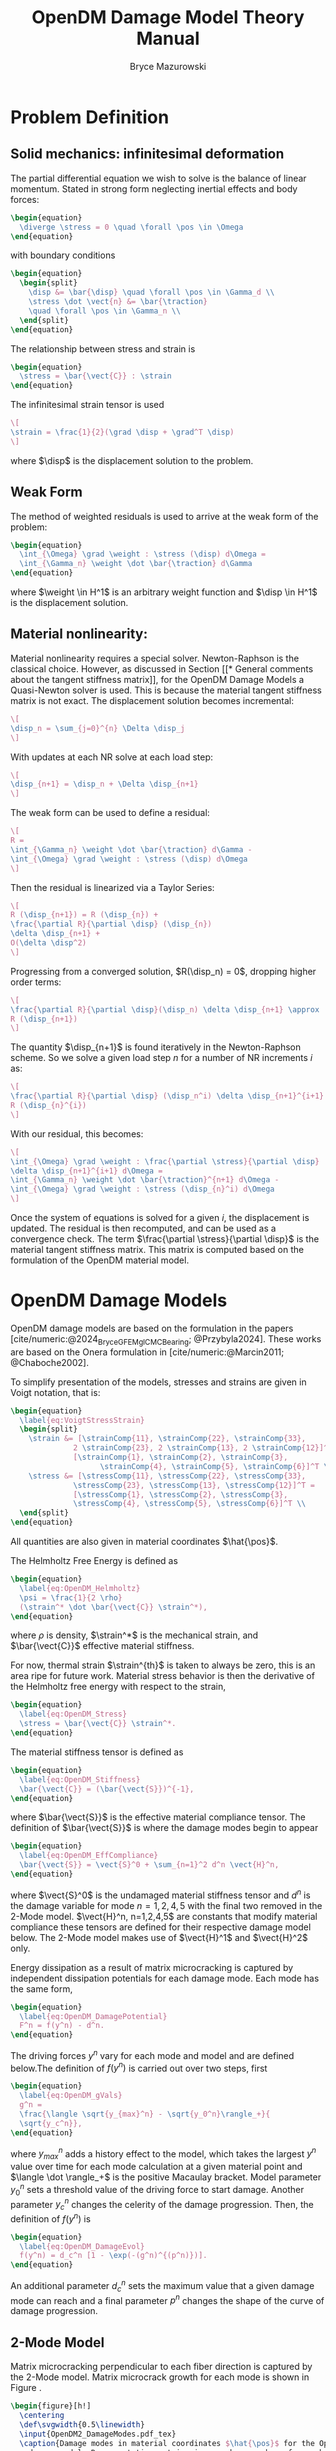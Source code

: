 #+TITLE: OpenDM Damage Model Theory Manual
#+AUTHOR: Bryce Mazurowski
#+EMAIL: brycepm2@gmail.com
#+OPTIONS: toc:nil
#+LATEX_HEADER: \usepackage{bpmResearchPaper}
#+LATEX_HEADER: \setlength{\parindent}{0pt}
#+LATEX_HEADER: \setlength{\parskip}{5pt}
#+BIBLIOGRAPHY: references_opendm.bib
#+CITE_EXPORT: basic numeric

* Problem Definition
** Solid mechanics: infinitesimal deformation
The partial differential equation we wish to solve is the balance of
linear momentum. Stated in strong form neglecting inertial effects and
body forces:
#+begin_src latex
  \begin{equation}
    \diverge \stress = 0 \quad \forall \pos \in \Omega
  \end{equation}
#+end_src
with boundary conditions
#+begin_src latex
  \begin{equation}
    \begin{split}
      \disp &= \bar{\disp} \quad \forall \pos \in \Gamma_d \\
      \stress \dot \vect{n} &= \bar{\traction}
      \quad \forall \pos \in \Gamma_n \\
    \end{split}
  \end{equation}
#+end_src
The relationship between stress and strain is
#+begin_src latex
  \begin{equation}
    \stress = \bar{\vect{C}} : \strain
  \end{equation}
#+end_src
The infinitesimal strain tensor is used
#+begin_src latex
\[
\strain = \frac{1}{2}(\grad \disp + \grad^T \disp)
\]
#+end_src
where $\disp$ is the displacement solution to the problem.
** Weak Form
The method of weighted residuals is used to arrive at the weak form of
the problem:
#+begin_src latex
  \begin{equation}
    \int_{\Omega} \grad \weight : \stress (\disp) d\Omega =
    \int_{\Gamma_n} \weight \dot \bar{\traction} d\Gamma
  \end{equation}
#+end_src
where $\weight \in H^1$ is an arbitrary weight function and
$\disp \in H^1$ is the displacement solution.
** Material nonlinearity:
Material nonlinearity requires a special solver. Newton-Raphson is the
classical choice. However, as discussed in Section [[* General comments
about the tangent stiffness matrix]], for the OpenDM Damage Models a
Quasi-Newton solver is used. This is because the material tangent stiffness
matrix is not exact. The displacement solution becomes incremental:
#+begin_src latex
\[
\disp_n = \sum_{j=0}^{n} \Delta \disp_j
\]
#+end_src
With updates at each NR solve at each load step:
#+begin_src latex
\[
\disp_{n+1} = \disp_n + \Delta \disp_{n+1}
\]
#+end_src
The weak form can be used to define a residual:
#+begin_src latex
  \[
  R = 
  \int_{\Gamma_n} \weight \dot \bar{\traction} d\Gamma -
  \int_{\Omega} \grad \weight : \stress (\disp) d\Omega
  \]
#+end_src
Then the residual is linearized via a Taylor Series:
#+begin_src latex
\[
R (\disp_{n+1}) = R (\disp_{n}) +
\frac{\partial R}{\partial \disp} (\disp_{n})
\delta \disp_{n+1} +
O(\delta \disp^2)
\]
#+end_src
Progressing from a converged solution, $R(\disp_n) = 0$, dropping
higher order terms:
#+begin_src latex
\[
\frac{\partial R}{\partial \disp}(\disp_n) \delta \disp_{n+1} \approx 
R (\disp_{n+1})
\]
#+end_src
The quantity $\disp_{n+1}$ is found iteratively in the Newton-Raphson
scheme. So we solve a given load step $n$ for a number of NR
increments $i$ as:
#+begin_src latex
\[
\frac{\partial R}{\partial \disp} (\disp_n^i) \delta \disp_{n+1}^{i+1} =
R (\disp_{n}^{i})
\]
#+end_src
With our residual, this becomes:
#+begin_src latex
  \[
  \int_{\Omega} \grad \weight : \frac{\partial \stress}{\partial \disp}
  \delta \disp_{n+1}^{i+1} d\Omega =
  \int_{\Gamma_n} \weight \dot \bar{\traction}^{n+1} d\Omega -
  \int_{\Omega} \grad \weight : \stress (\disp_{n}^i) d\Omega 
  \]
#+end_src
Once the system of equations is solved for a given $i$, the
displacement is updated. The residual is then recomputed, and can be
used as a convergence check. The term $\frac{\partial
\stress}{\partial \disp}$ is the material tangent stiffness
matrix. This matrix is computed based on the formulation of the OpenDM
material model.

* OpenDM Damage Models
OpenDM damage models are based on the formulation in the papers
[cite/numeric:@2024_Bryce_GFEMgl_CMCBearing; @Przybyla2024]. These works are
based on the Onera formulation in [cite/numeric:@Marcin2011; @Chaboche2002].

To simplify presentation of the models, stresses and strains are given
in Voigt notation, that is:
#+begin_src latex
  \begin{equation}
    \label{eq:VoigtStressStrain}
    \begin{split}
      \strain &= [\strainComp{11}, \strainComp{22}, \strainComp{33},
                2 \strainComp{23}, 2 \strainComp{13}, 2 \strainComp{12}]^T =
                [\strainComp{1}, \strainComp{2}, \strainComp{3},
                      \strainComp{4}, \strainComp{5}, \strainComp{6}]^T \\
      \stress &= [\stressComp{11}, \stressComp{22}, \stressComp{33},
                \stressComp{23}, \stressComp{13}, \stressComp{12}]^T =
                [\stressComp{1}, \stressComp{2}, \stressComp{3},
                \stressComp{4}, \stressComp{5}, \stressComp{6}]^T \\
    \end{split}
  \end{equation}
#+end_src
All quantities are also given in material coordinates $\hat{\pos}$.

The Helmholtz Free Energy is defined as
#+begin_src latex
\begin{equation}
  \label{eq:OpenDM_Helmholtz}
  \psi = \frac{1}{2 \rho}
  (\strain^* \dot \bar{\vect{C}} \strain^*),
\end{equation}
#+end_src
where $\rho$ is density, $\strain^*$ is the mechanical strain,
and $\bar{\vect{C}}$ effective material stiffness.

For now, thermal strain $\strain^{th}$ is taken to always be
zero, this is an area ripe for future work. Material stress behavior
is then the derivative of the Helmholtz free energy with respect to
the strain,
#+begin_src latex
\begin{equation}
  \label{eq:OpenDM_Stress}
  \stress = \bar{\vect{C}} \strain^*.
\end{equation}
#+end_src
The material stiffness tensor is defined as
#+begin_src latex
\begin{equation}
  \label{eq:OpenDM_Stiffness}
  \bar{\vect{C}} = (\bar{\vect{S}})^{-1},
\end{equation}
#+end_src
where $\bar{\vect{S}}$ is the effective material compliance
tensor. The definition of $\bar{\vect{S}}$ is where the damage modes
begin to appear 
#+begin_src latex
\begin{equation}
  \label{eq:OpenDM_EffCompliance}
  \bar{\vect{S}} = \vect{S}^0 + \sum_{n=1}^2 d^n \vect{H}^n,
\end{equation}
#+end_src
where $\vect{S}^0$ is the undamaged material stiffness tensor and
$d^n$ is the damage variable for mode $n=1,2,4,5$ with the final two
removed in the 2-Mode model. $\vect{H}^n, n=1,2,4,5$ are constants
that modify material compliance these tensors are defined for their
respective damage model below. The 2-Mode model makes use of
$\vect{H}^1$ and $\vect{H}^2$ only.

Energy dissipation as a result of matrix microcracking is captured by
independent dissipation potentials for each damage mode. Each mode has
the same form,
#+begin_src latex
\begin{equation}
  \label{eq:OpenDM_DamagePotential}
  F^n = f(y^n) - d^n.
\end{equation}
#+end_src
The driving forces $y^n$ vary for each mode and model and are defined
below.The definition of $f(y^n)$ is carried out over two steps, first
#+begin_src latex
\begin{equation}
  \label{eq:OpenDM_gVals}
  g^n =
  \frac{\langle \sqrt{y_{max}^n} - \sqrt{y_0^n}\rangle_+}{
  \sqrt{y_c^n}},
\end{equation}
#+end_src
where $y_{max}^n$ adds a history effect to the model, which takes the
largest $y^n$ value over time for each mode calculation at a given
material point and $\langle \dot \rangle_+$ is the positive Macaulay
bracket. Model parameter $y_0^n$ sets a threshold
value of the driving force to start damage. Another parameter $y_c^n$
changes the celerity of the damage progression. Then, the definition
of $f(y^n)$ is
#+begin_src latex
\begin{equation}
  \label{eq:OpenDM_DamageEvol}
  f(y^n) = d_c^n [1 - \exp(-(g^n)^{(p^n)})].
\end{equation}
#+end_src
An additional parameter $d_c^n$ sets the maximum value that a given
damage mode can reach and a final parameter $p^n$ changes the shape of
the curve of damage progression.

** 2-Mode Model
Matrix microcracking perpendicular to each fiber direction is captured
by the 2-Mode model. Matrix microcrack growth for each mode is shown
in Figure \ref{fig:OpenDM2_DamageModes}.
#+begin_src latex
\begin{figure}[h!]
  \centering
  \def\svgwidth{0.5\linewidth}
  \input{OpenDM2_DamageModes.pdf_tex}
  \caption{Damage modes in material coordinates $\hat{\pos}$ for the OpenDM 2-Mode
    damage model. Representative matrix microcracks are shown for each
    damage mode.}
  \label{fig:OpenDM2_DamageModes}
\end{figure}
#+end_src
The definition of $\vect{H}^1$ and $\vect{H}^2$ is
#+begin_src latex
\begin{equation}
  \label{eq:OpenDM2_HTens}
  \vect{H}^1 =
  \begin{bmatrix}
    \eta^1 h_1^1 S_{11}^0 & 0 & 0 & 0 & 0 & 0 \\
    0 & 0 & 0 & 0 & 0 & 0 \\
    0 & 0 & 0 & 0 & 0 & 0 \\
    0 & 0 & 0 & 0 & 0 & 0 \\
    0 & 0 & 0 & 0 & h_3^1 S_{55}^0 & 0 \\
    0 & 0 & 0 & 0 & 0 & h_2^1 S_{66}^0 \\
  \end{bmatrix}, \
  %
  \vect{H}^2 =
  \begin{bmatrix}
    0 & 0 & 0 & 0 & 0 & 0 \\
    0 & \eta^2 h_1^2 S_{22} & 0 & 0 & 0 & 0 \\
    0 & 0 & 0 & 0 & 0 & 0 \\
    0 & 0 & 0 & h_3^2 S_{44} & 0 & 0 \\
    0 & 0 & 0 & 0 & 0 & 0 \\
    0 & 0 & 0 & 0 & 0 & h_2^2 S_{66} \\
  \end{bmatrix},
\end{equation}
#+end_src
where $h_1^n$, $h_2^n$, and $h_3^n$ are model parameters that scale
the effect of each fracture mode on material compliance for damage
mode $n$. The nonzero parts of $\vect{H}^n$ represent effect of Mode
I, II, III microcrack growth associated with each mode. Microcrack
closure is captured by the function $\eta^n$ for each mode $n$. In
[cite/numeric:@Marcin2011], a progressive deactivation rule is used to
represent microcracks closing at different times. Here a simple on-off
function based on the current strain is used
#+begin_src latex
\begin{equation}
  \label{eq:DamageDeactivation}
  \eta^n = 
  \begin{cases}
    1 & \strain^n \geq 0 \\
    0 & else
  \end{cases},
\end{equation}
#+end_src
where $\strain^n$ is the normal strain associated with Mode I fracture
for each damage mode. In Equation (\ref{eq:OpenDM2_HTens}), there is
only damage deactivation for Mode I. This is consistent with closed
cracks, as shear stresses (Mode II and III) can still affect the
stiffness under compressive normal loads.

The driving forces for modes $1$ and $2$ are then
#+begin_src latex
\begin{equation}
  \label{eq:OpenDM2_DrivingForces}
  \begin{split}
    y^1 &= \frac{1}{2} (
    \varepsilon_{1}^+ C^0_{11} \varepsilon_{1}^+ + 
    b_2 \varepsilon_{5} C^0_{55} \varepsilon_{5} + 
    b_1 \varepsilon_{6} C^0_{66} \varepsilon_{6} ), \\ 
    y^2 &= \frac{1}{2} (
    \varepsilon_{2}^+ C^0_{22} \varepsilon_{2}^+ + 
    b_2 \varepsilon_{4} C^0_{44} \varepsilon_{4} + 
    b_1 \varepsilon_{6} C^0_{66} \varepsilon_{6} ), \\ 
  \end{split}
\end{equation}
#+end_src
where $\vect{C}^0$ is the undamaged stiffness tensor and $b_i, i=1,2$, are
mode-specific shear coupling parameters that increase the effect shear
strains have on damage growth.

The quantities $\strainComp{1}^+$ and $\strainComp{2}^+$ indicate the
positive part of the normal strain. A Macaulay bracket is used to
calculate this for each strain component. This assures that
compressive normal force does not contribute to the driving force for
either damage mode, which is consistent with microcrack closure.

** 4-Mode Model
In the 4-mode model, the first two damage modes represent the same
type of microcracking as in the previous model. The additional two
capture matrix microcracks that are oriented $45^\circ$ in either
direction from the fiber direction. The four damage modes are shown in
Figure \ref{fig:OpenDM4_DamageModes}.
#+begin_src latex
\begin{figure}[h!]
  \centering
  \def\svgwidth{0.8\linewidth}
  \input{OpenDM4_DamageModes.pdf_tex}
  \caption{Damage modes in material coordinates $\hat{\pos}$ for the OpenDM 4-Mode
    damage model. Representative matrix microcracks are shown for each
    damage mode.}
  \label{fig:OpenDM4_DamageModes}
\end{figure}
#+end_src

The definition of $\vect{H}^1$ and $\vect{H}^2$ from
Equation (\ref{eq:OpenDM2_HTens}) are used again. For $d^4$ and $d^5$,
a new definition is given. Since this damage is not aligned with the
material coordinates, the compliance tensor is not orthotropic, but
anisotropic. A rotated compliance tensor $\bar{\vect{S}}$ is used,
transformed either by a $45^\circ$ rotation about the $\hat{\pos}_3$
axis for $d^4$ or a $-45^\circ$ rotation about the $\hat{\pos}_3$ axis
for $d^5$. The tensors $\hat{\vect{H}}^n, n = 4,5$ is defined in the
respective coordinate system as
#+begin_src latex
\begin{equation}
  \label{eq:OpenDM4_HTens}
  \bar{\vect{H}}^n =
  \begin{bmatrix}
    \eta^n h_1^n \bar{S}_{11}^0 & 0 & 0 & 0 & h_4^n \bar{S}_{15}^0 & h_4^n \bar{S}_{16}^0 \\
    0 & 0 & 0 & 0 & 0 & 0 \\
    0 & 0 & 0 & 0 & 0 & 0 \\
    0 & 0 & 0 & 0 & 0 & 0 \\
    h_4^n \bar{S}_{15}^0 & 0 & 0 & 0 & h_3^n \bar{S}_{55}^0 & 0 \\
    h_4^n \bar{S}_{16}^0 & 0 & 0 & 0 & 0 & h_2^n \bar{S}_{66}^0 \\
  \end{bmatrix},
\end{equation}
#+end_src
where $\bar{\vect{S}}^0$ is the undamaged compliance tensor in damage
coordinates. $\bar{\vect{H}}^n$ needs to be transformed back to material
coordinates before use. With a proper transformation matrix
$\vect{T}^n$ for the corresponding damage mode coordinate
system, $\vect{H}^n, n = 4,5$ is defined as
#+begin_src latex
\begin{equation}
  \label{eq:OpenDM4_HTrans}
  \vect{H}^n = \vect{T}^{\vect{S},n} \bar{\vect{H}}^n (\vect{T}^{\vect{S},n})^T
\end{equation}
#+end_src
where $h_1^n$, $h_2^n$, $h_3^n$, and $h_4^n$ are model parameters that scale
the effect of each fracture mode on material compliance for damage
mode $n$ and $\vect{T}^{\vect{S},n}$ is the transformation from the
compliance tensor that transforms from the damage coordiantes to
material coordinates. The additional parameter $h_4^n$, which captures
the now nonzero contribution to Mode II and III fracture from the
rotated compliance tensor. The $\vect{H}^n$ matrices represent the
same effects as in the 2-Mode model, that is increased compliance from
Mode I, II, and III fracture. Equation (\ref{eq:DamageDeactivation})
is again used to capture microcrack closure for each mode. In the
$d^4$ and $d^5$ case, the normal strain in the rotated coordinates are
used to turn the damage on or off. 

The driving forces for this model are considerably more
complicated. They are defined in two steps, the first is a strain
energy type quantity 
#+begin_src latex
\begin{equation}
  \label{eq:OpenDM4_DrivingForceSE}
  \begin{split}
    z_1 &= \frac{1}{2} ( \strainComp{1}^{d^{1+}} \vect{C}_{11}^0 \strainComp{1}^{d^{1+}} + 
          b_2 \strainComp{5}^{d^{1+}} \vect{C}_{55}^0 \strainComp{5}^{d^{1+}} + 
          b_1 \strainComp{6}^{d^{1+}} \vect{C}_{66}^0 \strainComp{6}^{d^{1+}} ), \\  
    z_2 &= \frac{1}{2} ( \strainComp{2}^{d^{2+}} \vect{C}_{11}^0 \strainComp{1}^{d^{2+}} + 
          b_2 \strainComp{4}^{d^{2+}} \vect{C}_{44}^0 \strainComp{4}^{d^{2+}} + 
          b_1 \strainComp{6}^{d^{2+}} \vect{C}_{66}^0 \strainComp{6}^{d^{2+}} ), \\
    z_6 &= \frac{1}{4} ( \strainComp{1}^{d^{1+}} \vect{C}_{11}^0 \strainComp{6}^{d^{1+}} + 
          \strainComp{2}^{d^{2+}} \vect{C}_{22}^0 \strainComp{6}^{d^{2+}} + 
          b_3 \vect{C}_{66}^0 (\strainComp{6}^{d^{1+}} \strainComp{1}^{d^{1+}} +
          \strainComp{6}^{d^{2+}} \strainComp{2}^{d^{2+}} ),
  \end{split}
\end{equation}
#+end_src
where $\strain^{d^{1+}}$ and $\strain^{d^{2+}}$ are the positive parts
of the strain tensor for the $d^1$ and $d^2$ modes, and $b_3$ is an
additional parameter to control the effect of shear coupling in
driving damage. Each mode's strain decomposition is
#+begin_src latex
\begin{equation}
  \label{eq:OpenDM4_StrainSplit}
  \begin{split}
    \strain^{d^1} &= [\strainComp{1}, 0, 0, \strainComp{5}, \strainComp{6}]^T \\
    \strain^{d^2} &= [0, \strainComp{2}, 0, \strainComp{4}, 0, \strainComp{6}]^T. \\
  \end{split}
\end{equation}
#+end_src
A Macaulay bracket on the eigenvalues of the strain is used to compute
the positive part of the strain, as discussed in
[cite/numeric:@Murakami2012]. The calculation is as follows
#+begin_src latex
\begin{equation}
  \label{eq:OpenDM4_PosPartStrain}
  \strainComp{i}^+ = P_{ij} \langle \hat{\strainComp{j}} \rangle_+,
\end{equation}
#+end_src
where $\hat{\strain}$ is the vector of eigenvalues of the strain
tensor and $\vect{P}$ is the projection tensor that transforms strain
from the spectral basis to the material basis.

The driving forces used in Equation (\ref{eq:OpenDM_DamagePotential})
are then
#+begin_src latex
\begin{equation}
  \label{eq:OpenDM4_DrivingForces}
  \begin{split}
    y^1 &= z_1 - |z_6| \\ 
    y^2 &= z_2 - |z_6| \\ 
    y^4 &= \langle z_6 \rangle_+ \\ 
    y^5 &= \langle z_6 \rangle_- \\ 
  \end{split}
\end{equation}
#+end_src

** Tangent Stiffness Tensor
For both the 2-Mode and 4-Mode models, the numerical tangent stiffness
tensor is used. The analytical tangent is certainly tractable for the
2-Mode model, but the 4-Mode model is quite complicated. In the 4-Mode
model, behavior depends on the eigenvalues, which requires a
transformation. The transformation matrix then depends on the
eigenvectors. To simplify this process, the numerical tangent is used.

The numerical tangent is based on a Taylor series approximation of the
stress field
#+begin_src latex
\begin{equation}
  \label{eq:OpenDM_TaylorStress}
  \stressComp{i} (\strain + \delta \strainComp{j}) =
  \stressComp{i} (\strain) +
  \frac{\partial \stressComp{i}}{\partial \strainComp{j}} (\strain)
  (\delta \strainComp{j}) + O(\delta \strainComp{j}^2),
\end{equation}
#+end_src
where there is a bit of notation abuse in
$\strain + \delta \strainComp{j}$, which is meant to represent the
current strain perturbed in the $j$-th component by a magnitude of
$\delta \strainComp{}$.

Equation~(\ref{eq:OpenDM_TaylorStress}) is then rearranged to get the
tangent stiffness tensor $\vect{C}^{tan}$
#+begin_src latex
\begin{equation}
  \label{eq:OpenDM_NumTang}
  \vect{C}_{ij}^{tan} = \frac{\partial \stressComp{i}}{\partial \strainComp{j}} =
  \frac{\stressComp{i} (\strain + \delta \strainComp{j}) - \stressComp{i} (\strain)}{
    \delta \strainComp{}}.
\end{equation}
#+end_src
In words, for each perturbation of strain the difference in stress
response is calculated, and then normalized by the magnitude of
the perturbation. Each strain perturbation corresponds to a column of
the tangent stiffness tensor.

Both the 2-Mode and 4-Mode tangent tensor can be nonsymmetric. This is
quite cumbersome to deal with numerically, in terms of solver time and
memory, so the tangent is symmetrized
#+begin_src latex
\begin{equation}
  \label{eq:OpenDM_SymTang}
  \hat{\vect{C}}^{tan} = \frac{1}{2} (\vect{C}^{tan} + (\vect{C}^{tan})^T).
\end{equation}
#+end_src
This does mean that the tangent stiffness tensor is not exact, and
thus a Newton-Raphson solver becomes a quasi-newton solver. Also, this
generally has some effect on the convergence of the system, but the
symmetrized tensor likely makes up for this with a quicker and less
memory-dense solver. 

*** General comments about the tangent stiffness matrix
Both the 2-Mode and 4-Mode tangent tensor can be nonsymmetric. This is
quite cumbersome to deal with numerically, in terms of solver time and
memory, so the tangent is symmetrized
#+begin_src latex
\begin{equation}
  \label{eq:OpenDM_SymTang}
  \hat{\vect{C}}^{tan} = \frac{1}{2} (\vect{C}^{tan} + (\vect{C}^{tan})^T).
\end{equation}
#+end_src
This does mean that the tangent stiffness tensor is not exact, and
thus a Newton-Raphson solver becomes a quasi-newton solver. Also, this
generally has some effect on the convergence of the system, but the
symmetrized tensor likely makes up for this with a quicker and less
memory-dense solver. 

In the numerical explorations of the 2-Mode and 4-Mode damage models,
both have exhibited softening. This occurs as a result of combined
damage modes and manifests as negative eigenvalues in the tangent
stiffness tensor. This has been more of a problem in the 4-Mode model,
as is evidenced in Section~\ref{sec:ModelVal}. Several attempts to
remedy this have been unsuccessful, including using the nonsymmetric
tangent tensor, using an arclength solver, smaller load steps, and
attempts to change convergence tolerances in Abaqus. This is not an
issue if only a single damage mode is active at a time. It is an issue
in the validation tests where the response is more complicated. To
remedy this, problems should be constructed to be
displacement-controlled.


* References
#+PRINT_BIBLIOGRAPHY:
